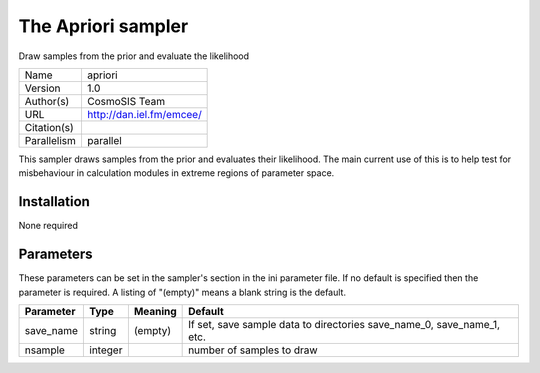 The Apriori sampler
------------------

Draw samples from the prior and evaluate the likelihood

===========  ========================
Name         apriori
Version      1.0
Author(s)    CosmoSIS Team
URL          http://dan.iel.fm/emcee/
Citation(s)
Parallelism  parallel
===========  ========================

This sampler draws samples from the prior and evaluates their likelihood. The main current use of this is to help test for misbehaviour in calculation modules in extreme regions of parameter space.



Installation
============

None required


Parameters
============

These parameters can be set in the sampler's section in the ini parameter file.  
If no default is specified then the parameter is required. A listing of "(empty)" means a blank string is the default.

.. list-table::
    :widths: auto
    :header-rows: 1

    * - Parameter
      - Type
      - Meaning
      - Default
    * - save_name
      - string
      - (empty)
      - If set, save sample data to directories save_name_0, save_name_1, etc.
    * - nsample
      - integer
      - 
      - number of samples to draw

